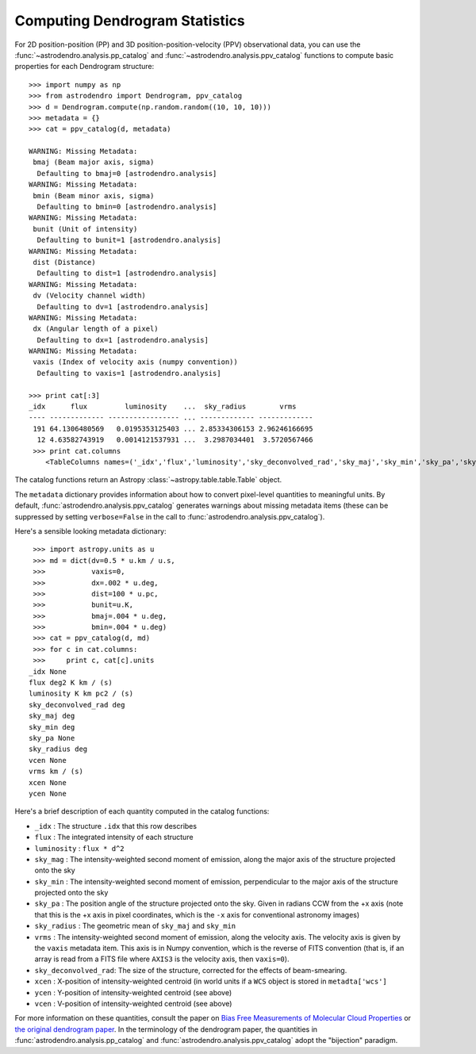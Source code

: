 Computing Dendrogram Statistics
===============================

For 2D position-position (PP) and 3D position-position-velocity (PPV)
observational data, you can use the :func:`~astrodendro.analysis.pp_catalog` and
:func:`~astrodendro.analysis.ppv_catalog` functions to compute basic properties
for each Dendrogram structure::

   >>> import numpy as np
   >>> from astrodendro import Dendrogram, ppv_catalog
   >>> d = Dendrogram.compute(np.random.random((10, 10, 10)))
   >>> metadata = {}
   >>> cat = ppv_catalog(d, metadata)

   WARNING: Missing Metadata:
    bmaj (Beam major axis, sigma)
     Defaulting to bmaj=0 [astrodendro.analysis]
   WARNING: Missing Metadata:
    bmin (Beam minor axis, sigma)
     Defaulting to bmin=0 [astrodendro.analysis]
   WARNING: Missing Metadata:
    bunit (Unit of intensity)
     Defaulting to bunit=1 [astrodendro.analysis]
   WARNING: Missing Metadata:
    dist (Distance)
     Defaulting to dist=1 [astrodendro.analysis]
   WARNING: Missing Metadata:
    dv (Velocity channel width)
     Defaulting to dv=1 [astrodendro.analysis]
   WARNING: Missing Metadata:
    dx (Angular length of a pixel)
     Defaulting to dx=1 [astrodendro.analysis]
   WARNING: Missing Metadata:
    vaxis (Index of velocity axis (numpy convention))
     Defaulting to vaxis=1 [astrodendro.analysis]

   >>> print cat[:3]
   _idx      flux         luminosity    ...  sky_radius        vrms
   ---- ------------- ----------------- ... ------------- -------------
    191 64.1306480569   0.0195353125403 ... 2.85334306153 2.96246166695
     12 4.63582743919   0.0014121537931 ...  3.2987034401  3.5720567466
    >>> print cat.columns
       <TableColumns names=('_idx','flux','luminosity','sky_deconvolved_rad','sky_maj','sky_min','sky_pa','sky_radius','vrms')>

The catalog functions return an Astropy :class:`~astropy.table.table.Table` object.

The ``metadata`` dictionary provides information about how to convert
pixel-level quantities to meaningful units. By default,
:func:`astrodendro.analysis.ppv_catalog` generates warnings about missing
metadata items (these can be suppressed by setting ``verbose=False`` in the
call to :func:`astrodendro.analysis.ppv_catalog`).

Here's a sensible looking metadata dictionary::

    >>> import astropy.units as u
    >>> md = dict(dv=0.5 * u.km / u.s,
    >>>           vaxis=0,
    >>>           dx=.002 * u.deg,
    >>>           dist=100 * u.pc,
    >>>           bunit=u.K,
    >>>           bmaj=.004 * u.deg,
    >>>           bmin=.004 * u.deg)
    >>> cat = ppv_catalog(d, md)
    >>> for c in cat.columns:
    >>>     print c, cat[c].units
   _idx None
   flux deg2 K km / (s)
   luminosity K km pc2 / (s)
   sky_deconvolved_rad deg
   sky_maj deg
   sky_min deg
   sky_pa None
   sky_radius deg
   vcen None
   vrms km / (s)
   xcen None
   ycen None

Here's a brief description of each quantity computed in the catalog functions:

* ``_idx`` : The structure ``.idx`` that this row describes
* ``flux`` : The integrated intensity of each structure
* ``luminosity`` : ``flux * d^2``
* ``sky_mag`` : The intensity-weighted second moment of emission, along the major axis of the structure projected onto the sky
* ``sky_min`` : The intensity-weighted second moment of emission, perpendicular to the major axis of the structure projected onto the sky
* ``sky_pa`` : The position angle of the structure projected onto the sky. Given in radians CCW from the +x axis (note that this is the +x axis in pixel coordinates, which is the ``-x`` axis for conventional astronomy images)
* ``sky_radius`` : The geometric mean of ``sky_maj`` and ``sky_min``
* ``vrms`` : The intensity-weighted second moment of emission, along the velocity axis. The velocity axis is given by the ``vaxis`` metadata item. This axis is in Numpy convention, which is the reverse of FITS convention (that is, if an array is read from a FITS file where ``AXIS3`` is the velocity axis, then ``vaxis=0``).
* ``sky_deconvolved_rad``: The size of the structure, corrected for the effects of beam-smearing.
* ``xcen`` : X-position of intensity-weighted centroid (in world units if a ``WCS`` object is stored in ``metadta['wcs']``
* ``ycen`` : Y-position of intensity-weighted centroid (see above)
* ``vcen`` : V-position of intensity-weighted centroid (see above)

For more information on these quantities, consult the paper on `Bias Free
Measurements of Molecular Cloud Properties
<http://adsabs.harvard.edu/abs/2006PASP..118..590R>`_ or `the original
dendrogram paper <http://adsabs.harvard.edu/abs/2008ApJ...679.1338R>`_. In the
terminology of the dendrogram paper, the quantities in
:func:`astrodendro.analysis.pp_catalog` and
:func:`astrodendro.analysis.ppv_catalog` adopt the "bijection" paradigm.
